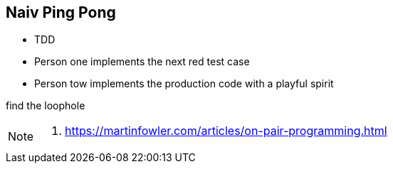 
== Naiv Ping Pong

* TDD
* Person one implements the next red test case
* Person tow implements the production code with a playful spirit

find the loophole

[NOTE.speaker]
--
. https://martinfowler.com/articles/on-pair-programming.html
--



